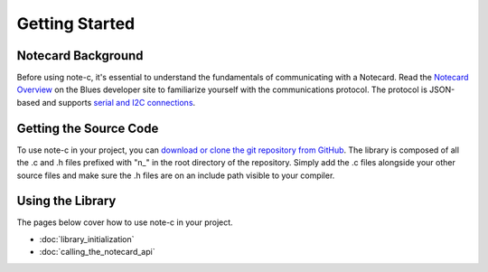 Getting Started
===============

Notecard Background
-------------------

Before using note-c, it's essential to understand the fundamentals of communicating with a Notecard. Read the `Notecard Overview <https://dev.blues.io/notecard/notecard-walkthrough/overview/>`_ on the Blues developer site to familiarize yourself with the communications protocol. The protocol is JSON-based and supports `serial and I2C connections <https://dev.blues.io/notecard/notecard-walkthrough/notecard-interfaces/>`_.

Getting the Source Code
-----------------------

To use note-c in your project, you can `download or clone the git repository from GitHub <https://github.com/blues/note-c>`_. The library is composed of all the .c and .h files prefixed with "n\_" in the root directory of the repository. Simply add the .c files alongside your other source files and make sure the .h files are on an include path visible to your compiler.

Using the Library
-----------------

The pages below cover how to use note-c in your project.

* :doc:`library_initialization`
* :doc:`calling_the_notecard_api`

